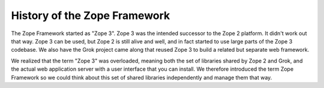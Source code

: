 History of the Zope Framework
=============================

The Zope Framework started as "Zope 3". Zope 3 was the intended
successor to the Zope 2 platform. It didn't work out that way. Zope 3
can be used, but Zope 2 is still alive and well, and in fact started
to use large parts of the Zope 3 codebase. We also have the Grok
project came along that reused Zope 3 to build a related but separate
web framework.

We realized that the term "Zope 3" was overloaded, meaning both the
set of libraries shared by Zope 2 and Grok, and the actual web
application server with a user interface that you can install. We
therefore introduced the term Zope Framework so we could think about
this set of shared libraries independently and manage them that way.

